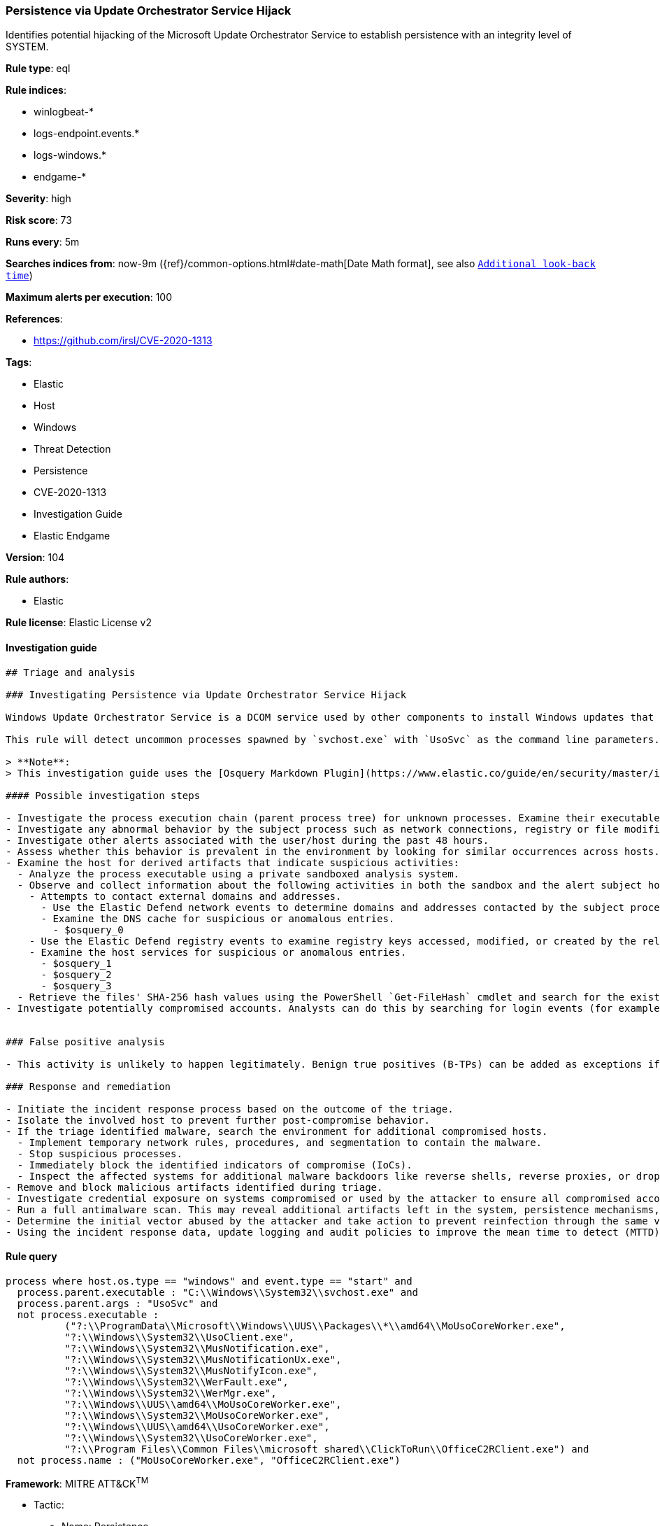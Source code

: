 [[prebuilt-rule-8-6-2-persistence-via-update-orchestrator-service-hijack]]
=== Persistence via Update Orchestrator Service Hijack

Identifies potential hijacking of the Microsoft Update Orchestrator Service to establish persistence with an integrity level of SYSTEM.

*Rule type*: eql

*Rule indices*: 

* winlogbeat-*
* logs-endpoint.events.*
* logs-windows.*
* endgame-*

*Severity*: high

*Risk score*: 73

*Runs every*: 5m

*Searches indices from*: now-9m ({ref}/common-options.html#date-math[Date Math format], see also <<rule-schedule, `Additional look-back time`>>)

*Maximum alerts per execution*: 100

*References*: 

* https://github.com/irsl/CVE-2020-1313

*Tags*: 

* Elastic
* Host
* Windows
* Threat Detection
* Persistence
* CVE-2020-1313
* Investigation Guide
* Elastic Endgame

*Version*: 104

*Rule authors*: 

* Elastic

*Rule license*: Elastic License v2


==== Investigation guide


[source, markdown]
----------------------------------
## Triage and analysis

### Investigating Persistence via Update Orchestrator Service Hijack

Windows Update Orchestrator Service is a DCOM service used by other components to install Windows updates that are already downloaded. Windows Update Orchestrator Service was vulnerable to elevation of privileges (any user to local system) due to an improper authorization of the callers. The vulnerability affected the Windows 10 and Windows Server Core products. Fixed by Microsoft on Patch Tuesday June 2020.

This rule will detect uncommon processes spawned by `svchost.exe` with `UsoSvc` as the command line parameters. Attackers can leverage this technique to elevate privileges or maintain persistence.

> **Note**:
> This investigation guide uses the [Osquery Markdown Plugin](https://www.elastic.co/guide/en/security/master/invest-guide-run-osquery.html) introduced in Elastic Stack version 8.5.0. Older Elastic Stack versions will display unrendered Markdown in this guide.

#### Possible investigation steps

- Investigate the process execution chain (parent process tree) for unknown processes. Examine their executable files for prevalence, whether they are located in expected locations, and if they are signed with valid digital signatures.
- Investigate any abnormal behavior by the subject process such as network connections, registry or file modifications, and any spawned child processes.
- Investigate other alerts associated with the user/host during the past 48 hours.
- Assess whether this behavior is prevalent in the environment by looking for similar occurrences across hosts.
- Examine the host for derived artifacts that indicate suspicious activities:
  - Analyze the process executable using a private sandboxed analysis system.
  - Observe and collect information about the following activities in both the sandbox and the alert subject host:
    - Attempts to contact external domains and addresses.
      - Use the Elastic Defend network events to determine domains and addresses contacted by the subject process by filtering by the process' `process.entity_id`.
      - Examine the DNS cache for suspicious or anomalous entries.
        - $osquery_0
    - Use the Elastic Defend registry events to examine registry keys accessed, modified, or created by the related processes in the process tree.
    - Examine the host services for suspicious or anomalous entries.
      - $osquery_1
      - $osquery_2
      - $osquery_3
  - Retrieve the files' SHA-256 hash values using the PowerShell `Get-FileHash` cmdlet and search for the existence and reputation of the hashes in resources like VirusTotal, Hybrid-Analysis, CISCO Talos, Any.run, etc.
- Investigate potentially compromised accounts. Analysts can do this by searching for login events (for example, 4624) to the target host after the registry modification.


### False positive analysis

- This activity is unlikely to happen legitimately. Benign true positives (B-TPs) can be added as exceptions if necessary.

### Response and remediation

- Initiate the incident response process based on the outcome of the triage.
- Isolate the involved host to prevent further post-compromise behavior.
- If the triage identified malware, search the environment for additional compromised hosts.
  - Implement temporary network rules, procedures, and segmentation to contain the malware.
  - Stop suspicious processes.
  - Immediately block the identified indicators of compromise (IoCs).
  - Inspect the affected systems for additional malware backdoors like reverse shells, reverse proxies, or droppers that attackers could use to reinfect the system.
- Remove and block malicious artifacts identified during triage.
- Investigate credential exposure on systems compromised or used by the attacker to ensure all compromised accounts are identified. Reset passwords for these accounts and other potentially compromised credentials, such as email, business systems, and web services.
- Run a full antimalware scan. This may reveal additional artifacts left in the system, persistence mechanisms, and malware components.
- Determine the initial vector abused by the attacker and take action to prevent reinfection through the same vector.
- Using the incident response data, update logging and audit policies to improve the mean time to detect (MTTD) and the mean time to respond (MTTR).
----------------------------------

==== Rule query


[source, js]
----------------------------------
process where host.os.type == "windows" and event.type == "start" and
  process.parent.executable : "C:\\Windows\\System32\\svchost.exe" and
  process.parent.args : "UsoSvc" and
  not process.executable :
          ("?:\\ProgramData\\Microsoft\\Windows\\UUS\\Packages\\*\\amd64\\MoUsoCoreWorker.exe",
          "?:\\Windows\\System32\\UsoClient.exe",
          "?:\\Windows\\System32\\MusNotification.exe",
          "?:\\Windows\\System32\\MusNotificationUx.exe",
          "?:\\Windows\\System32\\MusNotifyIcon.exe",
          "?:\\Windows\\System32\\WerFault.exe",
          "?:\\Windows\\System32\\WerMgr.exe",
          "?:\\Windows\\UUS\\amd64\\MoUsoCoreWorker.exe",
          "?:\\Windows\\System32\\MoUsoCoreWorker.exe",
          "?:\\Windows\\UUS\\amd64\\UsoCoreWorker.exe",
          "?:\\Windows\\System32\\UsoCoreWorker.exe",
          "?:\\Program Files\\Common Files\\microsoft shared\\ClickToRun\\OfficeC2RClient.exe") and
  not process.name : ("MoUsoCoreWorker.exe", "OfficeC2RClient.exe")

----------------------------------

*Framework*: MITRE ATT&CK^TM^

* Tactic:
** Name: Persistence
** ID: TA0003
** Reference URL: https://attack.mitre.org/tactics/TA0003/
* Technique:
** Name: Create or Modify System Process
** ID: T1543
** Reference URL: https://attack.mitre.org/techniques/T1543/
* Sub-technique:
** Name: Windows Service
** ID: T1543.003
** Reference URL: https://attack.mitre.org/techniques/T1543/003/
